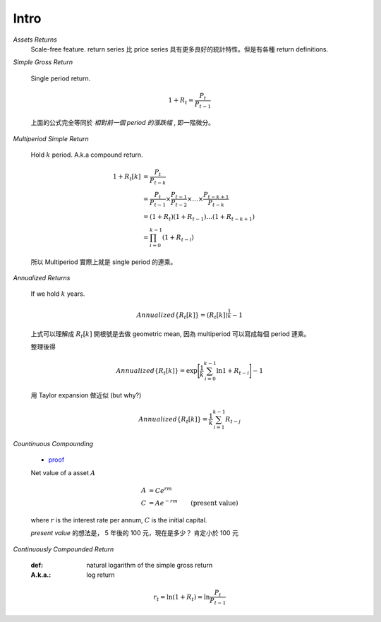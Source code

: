 Intro
===============================================================================

`Assets Returns`
    Scale-free feature.
    return series 比 price series 具有更多良好的統計特性。但是有各種
    return definitions.

`Simple Gross Return`

    Single period return.

    .. math::

        1 + R_t = \frac{P_t}{P_{t-1}}

    上面的公式完全等同於 `相對前一個 period 的漲跌幅` , 即一階微分。


`Multiperiod Simple Return`

    Hold :math:`k` period. A.k.a compound return.

    .. math::

        \begin{align*}
            1 + R_t[k] & = \frac{P_t}{P_{t-k}} \\
                    & = \frac{P_t}{P_{t-1}} \times \frac{P_{t-1}}{P_{t-2}}
                    \times \dots \times \frac{P_{t-k+1}}{P_{t-k}} \\
                    & = (1 + R_t)(1 + R_{t-1}) \dots (1 + R_{t-k+1}) \\
                    & = \prod_{i=0}^{k-1} (1 + R_{t-i})
        \end{align*}


    所以 Multiperiod 實際上就是 single period 的連乘。

`Annualized Returns`

    If we hold :math:`k` years.

    .. math::

        Annualized\{R_t[k]\} = (R_t[k])^{\frac{1}{k}} - 1

    上式可以理解成 :math:`R_t[k]` 開根號是去做 geometric mean, 因為
    multiperiod 可以寫成每個 period 連乘。

    整理後得

    .. math::

        Annualized\{R_t[k]\} =
            \exp \Bigg[ \frac{1}{k} \sum_{i=0}^{k-1} \ln{1 + R_{t-i}} \Bigg] - 1

    用 Taylor expansion 做近似 (but why?)

    .. math::

        Annualized\{R_t[k]\} = \frac{1}{k} \sum_{i=1}^{k-1} R_{t-j}


`Countinuous Compounding`

    * `proof <http://www-stat.wharton.upenn.edu/~waterman/Teaching/IntroMath99/Class04/Notes/node13.htm>`_

    Net value of a asset :math:`A`

    .. math::

        \begin{align*}
            A & = C e^{rm} \\
            C & = A e^{-rm} & \text{(present value)}
        \end{align*}

    where :math:`r` is the interest rate per annum,
    :math:`C` is the initial capital.

    *present value* 的想法是， 5 年後的 100 元，現在是多少？ 肯定小於 100 元


`Continuously Compounded Return`

    :def: natural logarithm of the simple gross return
    :A.k.a.: log return

    .. math::

        r_t = \ln(1 + R_t) = \ln \frac{P_t}{P_{t-1}}
